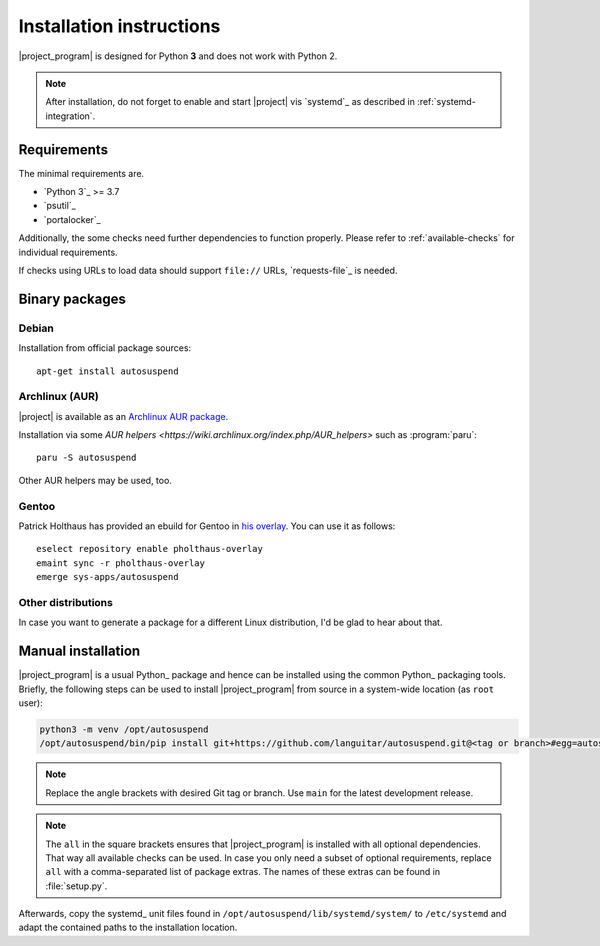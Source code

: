 .. _installation:

Installation instructions
#########################

|project_program| is designed for Python **3** and does not work with Python 2.

.. note::

   After installation, do not forget to enable and start |project| vis `systemd`_ as described in :ref:`systemd-integration`.

Requirements
************

The minimal requirements are.

* `Python 3`_ >= 3.7
* `psutil`_
* `portalocker`_

Additionally, the some checks need further dependencies to function properly.
Please refer to :ref:`available-checks` for individual requirements.

If checks using URLs to load data should support ``file://`` URLs, `requests-file`_ is needed.

Binary packages
***************

.. image:: https://repology.org/badge/vertical-allrepos/autosuspend.svg
   :target: https://repology.org/project/autosuspend/versions

Debian
======

Installation from official package sources::

    apt-get install autosuspend

Archlinux (AUR)
===============

|project| is available as an `Archlinux AUR package <https://aur.archlinux.org/packages/autosuspend/>`_.

Installation via some `AUR helpers <https://wiki.archlinux.org/index.php/AUR_helpers>` such as :program:`paru`::

    paru -S autosuspend

Other AUR helpers may be used, too.

Gentoo
======

Patrick Holthaus has provided an ebuild for Gentoo in `his overlay <https://github.com/pholthau/pholthaus-overlay>`_.
You can use it as follows::

    eselect repository enable pholthaus-overlay
    emaint sync -r pholthaus-overlay
    emerge sys-apps/autosuspend

Other distributions
===================

In case you want to generate a package for a different Linux distribution, I'd be glad to hear about that.

Manual installation
*******************

|project_program| is a usual Python_ package and hence can be installed using the common Python_ packaging tools.
Briefly, the following steps can be used to install |project_program| from source in a system-wide location (as ``root`` user):

.. code-block:: bash

   python3 -m venv /opt/autosuspend
   /opt/autosuspend/bin/pip install git+https://github.com/languitar/autosuspend.git@<tag or branch>#egg=autosuspend[all]

.. note::

   Replace the angle brackets with desired Git tag or branch.
   Use ``main`` for the latest development release.

.. note::

   The ``all`` in the square brackets ensures that |project_program| is installed with all optional dependencies.
   That way all available checks can be used.
   In case you only need a subset of optional requirements, replace ``all`` with a comma-separated list of package extras.
   The names of these extras can be found in :file:`setup.py`.

Afterwards, copy the systemd_ unit files found in ``/opt/autosuspend/lib/systemd/system/`` to ``/etc/systemd`` and adapt the contained paths to the installation location.
